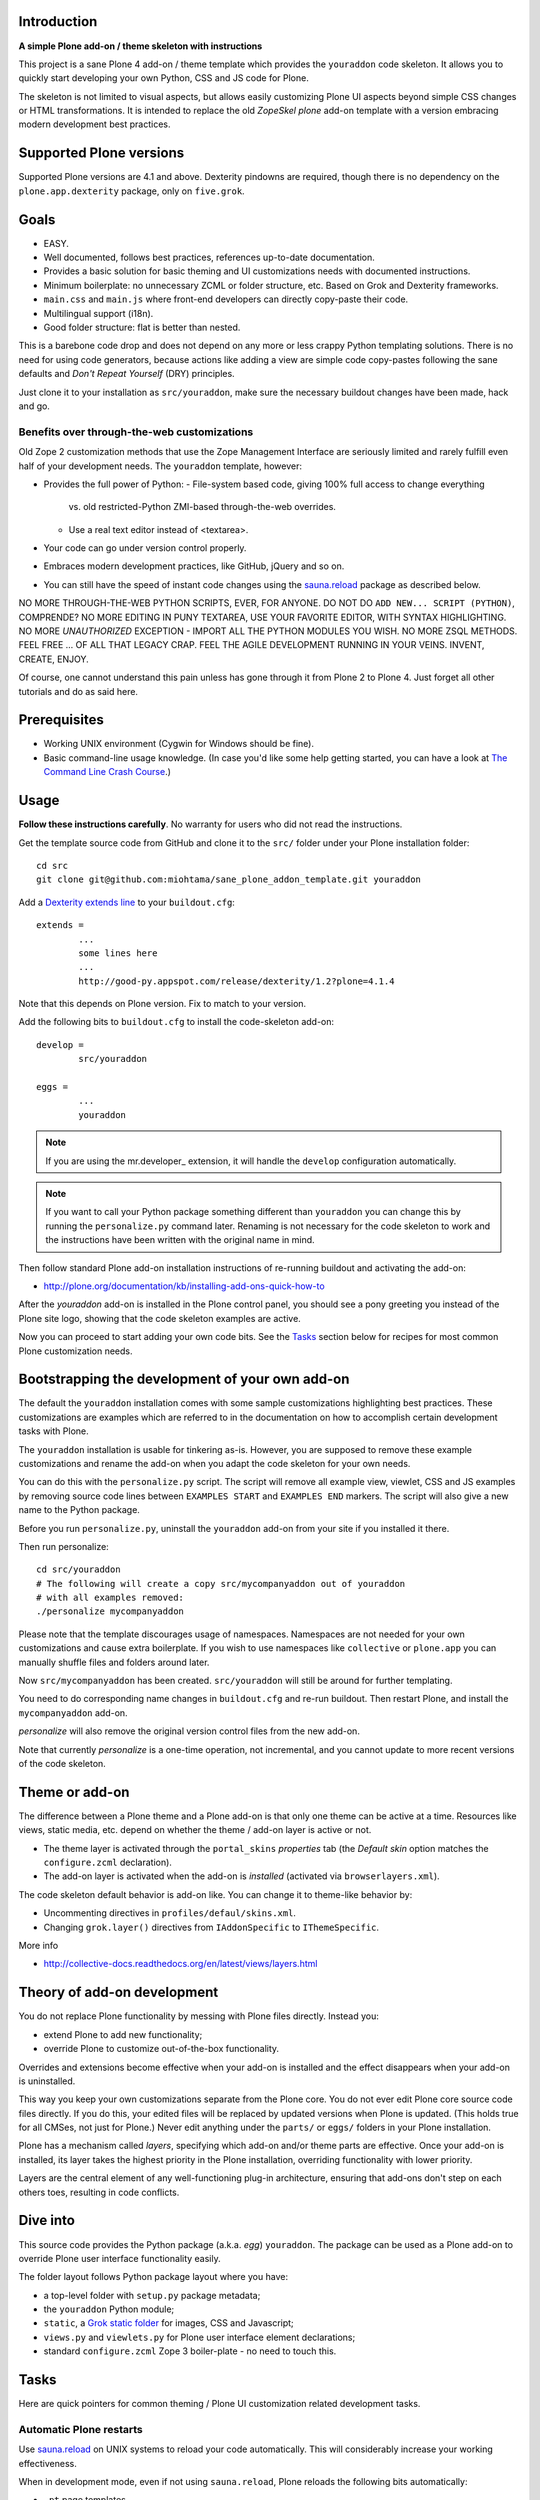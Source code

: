 .. :contents: 

Introduction
=============

**A simple Plone add-on / theme skeleton with instructions**

This project is a sane Plone 4 add-on / theme template which provides 
the ``youraddon`` code skeleton. It allows you to quickly start
developing your own Python, CSS and JS code for Plone. 

The skeleton is not limited to visual aspects, but
allows easily customizing Plone UI aspects beyond simple CSS changes
or HTML transformations. It is intended
to replace the old *ZopeSkel plone* add-on template 
with a version embracing modern development best practices.

Supported Plone versions
============================

Supported Plone versions are 4.1 and above. 
Dexterity pindowns are required, though there is 
no dependency on the ``plone.app.dexterity`` package,
only on ``five.grok``.

Goals
=======

* EASY.

* Well documented, follows best practices, references up-to-date documentation.

* Provides a basic solution for basic theming and UI customizations needs
  with documented instructions.

* Minimum boilerplate: no unnecessary ZCML or folder structure, etc.
  Based on Grok and Dexterity frameworks.

* ``main.css`` and ``main.js`` where front-end developers can directly
  copy-paste their code.

* Multilingual support (i18n).

* Good folder structure: flat is better than nested.

This is a barebone code drop and does not depend on any more or less
crappy Python templating solutions.
There is no need for using code generators,
because actions like adding a view are simple code copy-pastes following
the sane defaults and *Don't Repeat Yourself* (DRY) principles.

Just clone it to your installation as ``src/youraddon``,
make sure the necessary buildout changes have been made, hack and go.

Benefits over through-the-web customizations
----------------------------------------------

Old Zope 2 customization methods that use the Zope Management Interface
are seriously limited and rarely fulfill even half of your development
needs. The ``youraddon`` template, however:

* Provides the full power of Python:
  - File-system based code, giving 100% full access to change everything
    vs. old restricted-Python ZMI-based through-the-web overrides.
  - Use a real text editor instead of <textarea>.

* Your code can go under version control properly.

* Embraces modern development practices, like GitHub, jQuery and so on.

* You can still have the speed of instant code changes using the
  `sauna.reload`_ package as described below.

NO MORE THROUGH-THE-WEB PYTHON SCRIPTS, EVER, FOR ANYONE.
DO NOT DO ``ADD NEW... SCRIPT (PYTHON)``, COMPRENDE? 
NO MORE EDITING IN PUNY TEXTAREA, USE YOUR FAVORITE EDITOR,
WITH SYNTAX HIGHLIGHTING.
NO MORE *UNAUTHORIZED* EXCEPTION - IMPORT ALL THE PYTHON MODULES
YOU WISH. NO MORE ZSQL METHODS. FEEL FREE ... OF ALL THAT
LEGACY CRAP. FEEL THE AGILE DEVELOPMENT RUNNING IN YOUR
VEINS. INVENT, CREATE, ENJOY. 
 
Of course, one cannot understand this pain unless
has gone through it from Plone 2 to Plone 4.
Just forget all other tutorials and do as said here.

Prerequisites
===============

* Working UNIX environment (Cygwin for Windows should be fine).

* Basic command-line usage knowledge. (In case you'd like some help getting
  started, you can have a look at `The Command Line Crash Course
  <http://cli.learncodethehardway.org/>`_.)

Usage
=======

**Follow these instructions carefully**.
No warranty for users who did not read the instructions.

Get the template source code from GitHub and clone it 
to the ``src/`` folder under your Plone installation folder::

	cd src
	git clone git@github.com:miohtama/sane_plone_addon_template.git youraddon

Add a `Dexterity extends line <http://plone.org/products/dexterity/documentation/how-to/install>`_ to your ``buildout.cfg``::

	extends = 
		...
		some lines here
		...
		http://good-py.appspot.com/release/dexterity/1.2?plone=4.1.4

Note that this depends on Plone version. Fix to match to your version.

Add the following bits to ``buildout.cfg`` to install the code-skeleton
add-on::

	develop = 
		src/youraddon

	eggs =
		...
		youraddon

.. Note:: If you are using the mr.developer_ extension, it will handle 
    the ``develop`` configuration automatically.

.. Note:: If you want to call your Python package something different than
    ``youraddon`` you can change this by running the ``personalize.py``
    command later.
    Renaming is not necessary for the code skeleton to work and the
    instructions have been written with the original name in mind.

Then follow standard Plone add-on installation instructions
of re-running buildout and activating the add-on:

* http://plone.org/documentation/kb/installing-add-ons-quick-how-to

After the *youraddon* add-on is installed in the Plone control panel, you
should see a pony greeting you instead of the 
Plone site logo, showing that the code skeleton examples
are active. 

Now you can proceed to start adding your own code bits.
See the Tasks_ section below for recipes for most common Plone customization needs. 

Bootstrapping the development of your own add-on
==================================================

The default the ``youraddon`` installation comes with some sample
customizations highlighting best practices.
These customizations are examples which are referred to in the documentation
on how to accomplish certain development tasks with Plone.

The ``youraddon`` installation is usable for tinkering as-is.  
However, you are supposed to remove these example customizations and rename
the add-on when you adapt the code skeleton for your own needs.

You can do this with the ``personalize.py`` script.
The script will remove all example view, viewlet, CSS and JS examples by
removing source code lines between ``EXAMPLES START`` and ``EXAMPLES END``
markers.
The script will also give a new name to the Python package.

Before you run ``personalize.py``, 
uninstall the ``youraddon`` add-on from your site if you installed it there.

Then run personalize::

	cd src/youraddon
	# The following will create a copy src/mycompanyaddon out of youraddon
	# with all examples removed:
	./personalize mycompanyaddon 

Please note that the template discourages usage of namespaces.
Namespaces are not needed for your own customizations and cause extra boilerplate.
If you wish to use namespaces like ``collective`` or ``plone.app`` you can
manually shuffle files and folders around later.

Now ``src/mycompanyaddon`` has been created. 
``src/youraddon`` will still be around for further templating.

You need to do corresponding name changes in ``buildout.cfg`` and re-run buildout.
Then restart Plone, and install the ``mycompanyaddon`` add-on.

*personalize* will also remove the original version control files from the
new add-on.

Note that currently *personalize* is a one-time operation, not incremental,
and you cannot update to more recent versions of the code skeleton. 

Theme or add-on
==================

The difference between a Plone theme and a Plone add-on is that
only one theme can be active at a time. Resources like views,
static media, etc. depend on whether the theme / add-on layer is active or not.

* The theme layer is activated through the ``portal_skins`` *properties* tab
  (the *Default skin* option matches the ``configure.zcml`` declaration).

* The add-on layer is activated when the add-on is *installed* (activated via
  ``browserlayers.xml``).

The code skeleton default behavior is add-on like.
You can change it to theme-like behavior by:

* Uncommenting directives in ``profiles/defaul/skins.xml``.

* Changing ``grok.layer()`` directives from ``IAddonSpecific`` to
  ``IThemeSpecific``.

More info

* http://collective-docs.readthedocs.org/en/latest/views/layers.html

Theory of add-on development
==============================

You do not replace Plone functionality by messing with Plone files directly.
Instead you:

* extend Plone to add new functionality;

* override Plone to customize out-of-the-box functionality.

Overrides and extensions become effective when your add-on is installed
and the effect disappears when your add-on is uninstalled.

This way you keep your own customizations separate from the Plone core.
You do not ever edit Plone core source code files directly.
If you do this, your edited files will be replaced by updated versions
when Plone is updated.
(This holds true for all CMSes, not just for Plone.)
Never edit anything under the ``parts/`` or ``eggs/`` folders
in your Plone installation.

Plone has a mechanism called *layers*, specifying which add-on and/or theme
parts are effective. Once your add-on is installed,
its layer takes the highest priority in the Plone installation,
overriding functionality with lower priority. 

Layers are the central element of any well-functioning 
plug-in architecture, ensuring that add-ons don't
step on each others toes, resulting in code conflicts.

Dive into
===========

This source code provides the Python package (a.k.a. *egg*) ``youraddon``.
The package can be used as a Plone add-on to override Plone user interface functionality easily.

The folder layout follows Python package layout where you have:

* a top-level folder with ``setup.py`` package metadata;

* the ``youraddon`` Python module;

* ``static``, a `Grok static folder
  <http://collective-docs.readthedocs.org/en/latest/templates_css_and_javascripts/resourcefolders.html#grok-static-media-folder>`_
  for images, CSS and Javascript;

* ``views.py`` and ``viewlets.py`` for Plone user interface element declarations;

* standard ``configure.zcml`` Zope 3 boiler-plate - no need to touch this.

Tasks
======

Here are quick pointers for common theming / Plone UI customization related development tasks. 

Automatic Plone restarts
---------------------------

Use `sauna.reload`_ on UNIX systems to reload your code automatically.
This will considerably increase your working effectiveness.

When in development mode, even if not using ``sauna.reload``, Plone reloads
the following bits automatically:

* ``.pt`` page templates

* CSS

* Javascript

* ``profiles/default`` XML files

The following code is not reloaded:

* Python

* ZCML

Add a view
------------

Views present functionality or content. Views can be associated with
content types or site root.

A *HelloWorld* view example is provided in ``views.py``.
Feel free to copy-paste around.

More info

* http://collective-docs.readthedocs.org/en/latest/views/browserviews.html

Finding view source code to override
---------------------------------------

Plone views can be:

* view classes (new style): these come from Python packages.

* Pure page templates, no Python code attached (old style): these come from
  the ``plone_skins`` tool

More info

* http://collective-docs.readthedocs.org/en/latest/views/browserviews.html#finding-a-view-to-override

Refer to static resources in page templates
----------------------------------------------

Example::

    <img tal:attributes="src string:${context/portal_url}/++resource++youraddon/pony.png" alt="" />

More info:

* http://collective-docs.readthedocs.org/en/latest/templates_css_and_javascripts/resourcefolders.html

* http://collective-docs.readthedocs.org/en/latest/images/templates.html

Override a view template
---------------------------

Use ``z3c.jbot`` override by dropping a corresponding 
template in the ``templates`` folder.

More info

* http://collective-docs.readthedocs.org/en/latest/views/browserviews.html 

Override a view class
---------------------------

Same as the add view, but you simply use ``grok.name()``
to declare the view name you want to override.

More info

* http://collective-docs.readthedocs.org/en/latest/views/browserviews.html

Override an old style page template (skins overrides)
------------------------------------------------------

Use ``z3c.jbot`` override by dropping a corresponding 
template in the ``templates`` folder.

More info

* http://collective-docs.readthedocs.org/en/latest/templates_css_and_javascripts/skin_layers.html#nested-folder-overrides-z3c-jbot

* http://pypi.python.org/pypi/z3c.jbot

Add a viewlet
------------------------------------------------------

An example provided in ``viewlets.py`` to adding a custom footer viewlet.

More info:

* http://collective-docs.readthedocs.org/en/latest/views/browserviews.html

* http://grok.zope.org/doc/current/reference/components.html?highlight=viewlet#grok-viewlet

Override a viewlet template
------------------------------------------------------ 

``z3c.jbot`` override example provided for the site logo in ``templates``.

More info:

* http://pypi.python.org/pypi/z3c.jbot

Override a viewlet
------------------------------------------------------

If you need to touch viewlet Python class code the easiest
approach is to:

* copy-paste the original viewlet Python code as a whole;
* copy-paste the original viewlet template code as a whole.

Then register your own viewlet with the name of the original
using ``grok.name()``.

It's possible, though often suicidal, to try to extend the original
viewlet and then override.

More info

* http://collective-docs.readthedocs.org/en/latest/views/viewlets.html

Hide a viewlet
------------------------------------------------------

* http://collective-docs.readthedocs.org/en/latest/views/viewlets.html

Changing viewlet manager layout
------------------------------------------------------

* http://collective-docs.readthedocs.org/en/latest/views/viewlets.html

Override main template
------------------------------------------------------

To change Plone main presentation layout

* http://collective-docs.readthedocs.org/en/latest/templates_css_and_javascripts/template_basics.html#main-template

Add a portlet
------------------------------------------------------

Override a portlet rendering
------------------------------------------------------

Override CSS styles
------------------------------------------------------

Override a logo
------------------------------------------------------

Add a new CSS styles and file
------------------------------------------------------

Example provided in ``main.css``.

More info:

* http://collective-docs.readthedocs.org/en/latest/templates_css_and_javascripts/css.html

Add new Javascript
------------------------------------------------------

Example provided in ``main.js``.

Plone should automatically reload CSS files 
in the development mode when you hit *Refresh* in the browser.

More info

* http://collective-docs.readthedocs.org/en/latest/templates_css_and_javascripts/javascript.html

Change content type default view
------------------------------------------------------

Creating new folder-like listing view
------------------------------------------------------

Add a new dynamic view to a folder
------------------------------------------------------

Add translated strings
---------------------------

You can add multilingual strings to user interface which are
translated using *gettext*.

More info

* http://collective-docs.readthedocs.org/en/latest/i18n/internalization.html

Adding new language
---------------------------

You can include new languages in the translation mix.

More info

* http://collective-docs.readthedocs.org/en/latest/i18n/internalization.html

Best practices
=================

Here are listed some best practices which are recommended when working 
with Plone, Python and web development source code.

No tabs
------------

All text editors: set save tabs as spaces, never use hard tabs; 
indent 4 spaces.

Dynamically generated files
-----------------------------

*Never* add the following files to version control:

* Various ``.egg-info`` folders (automatically generated when buildout runs)

* ``.mo`` files (compiled gettext files recreated on Plone start-up)

JSLint
------------

* http://opensourcehacker.com/2011/09/23/using-javascript-jslint-validator-in-eclipse-and-aptana-studio/

PEP8
------------

* TODO 

PyFlakes
------------

* TODO

Troubleshooting
==================

If you get this::

	PicklingError: Can't pickle <class 'youraddon.interfaces.IAddonSpecific'>: import of module youraddon.interfaces failed 

This means that you did not follow uninstall instructions carefully. 
Re-add ``youraddon`` in ``buildout.cfg``, re-run buildout,
then uninstall it in Plone control panel
and then re-remove from ``buildout.cfg``.	

Authors
=========

* `Mikko Ohtamaa <http://opensourcehacker.com>`_

* `Érico Andrei  <https://twitter.com/#!/ericof>`_

* Pony by `Lili / novotnaci <http://openclipart.org/detail/102193/foal-by-novotnaci>`_


.. _sauna.reload: http://pypi.python.org/pypi/sauna.reload
